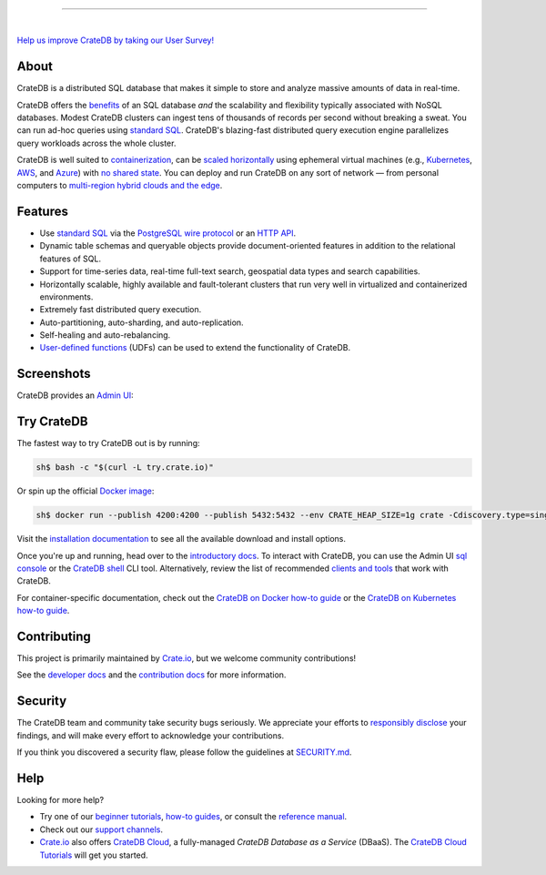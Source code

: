 .. image:: docs/_static/crate-logo.svg
    :alt: CrateDB
    :target: https://cratedb.com

----

.. image:: https://github.com/crate/crate/workflows/CrateDB%20SQL/badge.svg?branch=master
    :target: https://github.com/crate/crate/actions?query=workflow%3A%22CrateDB+SQL%22

.. image:: https://img.shields.io/badge/docs-latest-brightgreen.svg
    :target: https://cratedb.com/docs/crate/reference/en/latest/

.. image:: https://img.shields.io/badge/container-docker-green.svg
    :target: https://hub.docker.com/_/crate/

|

`Help us improve CrateDB by taking our User Survey! <https://cratedb.com/user-survey>`_

About
=====

CrateDB is a distributed SQL database that makes it simple to store and analyze
massive amounts of data in real-time.

CrateDB offers the `benefits`_ of an SQL database *and* the scalability and
flexibility typically associated with NoSQL databases. Modest CrateDB clusters
can ingest tens of thousands of records per second without breaking a
sweat. You can run ad-hoc queries using `standard SQL`_. CrateDB's blazing-fast
distributed query execution engine parallelizes query workloads across the
whole cluster.

CrateDB is well suited to `containerization`_, can be `scaled horizontally`_
using ephemeral virtual machines (e.g., `Kubernetes`_, `AWS`_, and `Azure`_)
with `no shared state`_. You can deploy and run CrateDB on any sort of network
— from personal computers to `multi-region hybrid clouds and the edge`_.


Features
========

- Use `standard SQL`_ via the `PostgreSQL wire protocol`_ or an `HTTP API`_.

- Dynamic table schemas and queryable objects provide
  document-oriented features in addition to the relational features of SQL.

- Support for time-series data, real-time full-text search, geospatial data
  types and search capabilities.

- Horizontally scalable, highly available and fault-tolerant clusters that run
  very well in virtualized and containerized environments.

- Extremely fast distributed query execution.

- Auto-partitioning, auto-sharding, and auto-replication.

- Self-healing and auto-rebalancing.

- `User-defined functions`_ (UDFs) can be used to extend the functionality of CrateDB.


Screenshots
===========

CrateDB provides an `Admin UI`_:

.. image:: crate-admin.gif
    :alt: Screenshots of the CrateDB Admin UI


Try CrateDB
===========

The fastest way to try CrateDB out is by running:

.. code-block:: console

    sh$ bash -c "$(curl -L try.crate.io)"

Or spin up the official `Docker image`_:

.. code-block:: console

    sh$ docker run --publish 4200:4200 --publish 5432:5432 --env CRATE_HEAP_SIZE=1g crate -Cdiscovery.type=single-node

Visit the `installation documentation`_ to see all the available download and
install options.

Once you're up and running, head over to the `introductory docs`_. To interact
with CrateDB, you can use the Admin UI `sql console`_ or the `CrateDB shell`_
CLI tool. Alternatively, review the list of recommended `clients and tools`_
that work with CrateDB.

For container-specific documentation, check out the `CrateDB on Docker how-to
guide`_ or the `CrateDB on Kubernetes how-to guide`_.


Contributing
============

This project is primarily maintained by `Crate.io`_, but we welcome community
contributions!

See the `developer docs`_ and the `contribution docs`_ for more information.


Security
========

The CrateDB team and community take security bugs seriously. We appreciate your
efforts to `responsibly disclose`_ your findings, and will make every effort to
acknowledge your contributions.

If you think you discovered a security flaw, please follow the guidelines at
`SECURITY.md`_.


Help
====

Looking for more help?

- Try one of our `beginner tutorials`_, `how-to guides`_, or consult the
  `reference manual`_.

- Check out our `support channels`_.

- `Crate.io`_ also offers `CrateDB Cloud`_, a fully-managed *CrateDB Database
  as a Service* (DBaaS). The `CrateDB Cloud Tutorials`_ will get you started.


.. _Admin UI: https://cratedb.com/docs/crate/admin-ui/
.. _AWS: https://cratedb.com/docs/crate/tutorials/en/latest/cloud/aws/index.html
.. _Azure: https://cratedb.com/docs/crate/tutorials/en/latest/cloud/azure/index.html
.. _beginner tutorials: https://cratedb.com/docs/crate/tutorials/
.. _benefits: https://cratedb.com/product#compare
.. _clients and tools: https://cratedb.com/docs/crate/clients-tools/
.. _containerization: https://cratedb.com/docs/crate/tutorials/en/latest/containers/docker.html
.. _contribution docs: CONTRIBUTING.rst
.. _Crate.io: https://cratedb.com/company/team
.. _CrateDB clients and tools: https://cratedb.com/docs/crate/clients-tools/
.. _CrateDB Cloud Tutorials: https://cratedb.com/docs/cloud/
.. _CrateDB Cloud: https://cratedb.com/product/pricing
.. _CrateDB on Docker how-to guide: https://cratedb.com/docs/crate/tutorials/en/latest/containers/docker.html
.. _CrateDB on Kubernetes how-to guide: https://cratedb.com/docs/crate/tutorials/en/latest/containers/kubernetes/index.html
.. _CrateDB shell: https://cratedb.com/docs/crate/crash/
.. _developer docs: devs/docs/index.rst
.. _Docker image: https://hub.docker.com/_/crate/
.. _document-oriented: https://en.wikipedia.org/wiki/Document-oriented_database
.. _Dynamic table schemas: https://cratedb.com/docs/crate/reference/en/master/general/ddl/column-policy.html
.. _fulltext search: https://cratedb.com/docs/crate/reference/en/latest/general/dql/fulltext.html
.. _geospatial features: https://cratedb.com/docs/crate/reference/en/master/general/dql/geo.html
.. _how-to guides: https://cratedb.com/docs/crate/howtos/
.. _HTTP API: https://cratedb.com/docs/crate/reference/en/latest/interfaces/http.html
.. _installation documentation: https://cratedb.com/docs/crate/tutorials/en/latest/basic/index.html
.. _introductory docs: https://cratedb.com/docs/crate/tutorials/
.. _Kubernetes: https://cratedb.com/docs/crate/tutorials/en/latest/containers/kubernetes/index.html
.. _multi-region hybrid clouds and the edge: https://cratedb.com/docs/cloud/en/latest/tutorials/edge/index.html
.. _no shared state: https://en.wikipedia.org/wiki/Shared-nothing_architecture
.. _PostgreSQL wire protocol: https://cratedb.com/docs/crate/reference/en/latest/interfaces/postgres.html
.. _queryable objects: https://cratedb.com/docs/crate/reference/en/master/general/dql/selects.html#container-data-types
.. _reference manual: https://cratedb.com/docs/crate/reference/
.. _relational: https://en.wikipedia.org/wiki/Relational_model
.. _responsibly disclose: https://en.wikipedia.org/wiki/Coordinated_vulnerability_disclosure
.. _scaled horizontally: https://stackoverflow.com/questions/11707879/difference-between-scaling-horizontally-and-vertically-for-databases
.. _SECURITY.md: https://github.com/crate/crate/blob/master/SECURITY.md
.. _sql console: https://cratedb.com/docs/crate/admin-ui/en/latest/console.html#sql-console
.. _standard SQL: https://cratedb.com/docs/crate/reference/en/latest/sql/index.html
.. _support channels: https://cratedb.com/support
.. _time-series data: https://cratedb.com/docs/crate/howtos/en/latest/getting-started/normalize-intervals.html
.. _user-defined functions: https://cratedb.com/docs/crate/reference/en/latest/general/user-defined-functions.html
